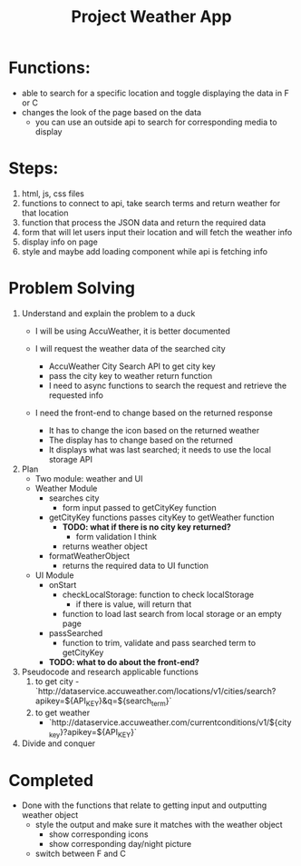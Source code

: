 #+title: Project Weather App

* Functions:
+ able to search for a specific location and toggle displaying the data in F or C
+ changes the look of the page based on the data
  + you can use an outside api to search for corresponding media to display

* Steps:
1. html, js, css files
2. functions to connect to api, take search terms and return weather for that location
3. function that process the JSON data and return the required data
4. form that will let users input their location and will fetch the weather info
5. display info on page
6. style and maybe add loading component while api is fetching info

* Problem Solving
1. Understand and explain the problem to a duck
   - I will be using AccuWeather, it is better documented

   - I will request the weather data of the searched city
     - AccuWeather City Search API to get city key
     - pass the city key to weather return function
     - I need to async functions to search the request and retrieve the requested info

   - I need the front-end to change based on the returned response
     - It has to change the icon based on the returned weather
     - The display has to change based on the returned
     - It displays what was last searched; it needs to use the local storage API
2. Plan
   - Two module: weather and UI
   - Weather Module
     - searches city
       - form input passed to getCityKey function
     - getCityKey functions passes cityKey to getWeather function
       - *TODO: what if there is no city key returned?*
         - form validation I think
       - returns weather object
     - formatWeatherObject
       - returns the required data to UI function
   - UI Module
     - onStart
       - checkLocalStorage: function to check localStorage
         - if there is value, will return that
       - function to load last search from local storage or an empty page
     - passSearched
       - function to trim, validate and pass searched term to getCityKey
     - *TODO: what to do about the front-end?*
3. Pseudocode and research applicable functions
   1. to get city
      -`http://dataservice.accuweather.com/locations/v1/cities/search?apikey=${API_KEY}&q=${search_term}`
   2. to get weather
      - `http://dataservice.accuweather.com/currentconditions/v1/${city_key}?apikey=${API_KEY}`

4. Divide and conquer
* Completed
- Done with the functions that relate to getting input and outputting weather object
  - style the output and make sure it matches with the weather object
    - show corresponding icons
    - show corresponding day/night picture
  - switch between F and C
